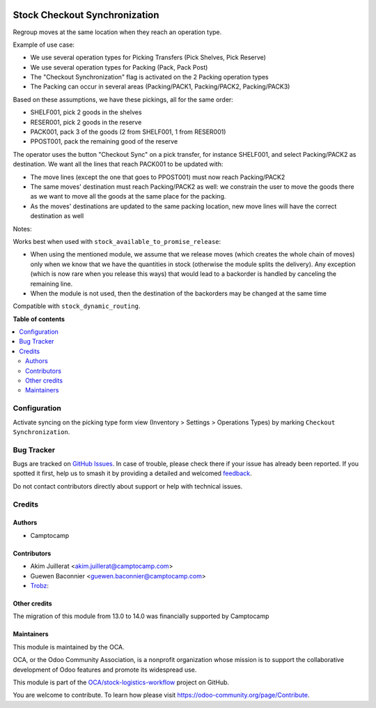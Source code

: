 .. image:: https://odoo-community.org/readme-banner-image
   :target: https://odoo-community.org/get-involved?utm_source=readme
   :alt: Odoo Community Association

==============================
Stock Checkout Synchronization
==============================

.. 
   !!!!!!!!!!!!!!!!!!!!!!!!!!!!!!!!!!!!!!!!!!!!!!!!!!!!
   !! This file is generated by oca-gen-addon-readme !!
   !! changes will be overwritten.                   !!
   !!!!!!!!!!!!!!!!!!!!!!!!!!!!!!!!!!!!!!!!!!!!!!!!!!!!
   !! source digest: sha256:6683ce92107ec27c3650ccb8789dae597b2775088f4ff3b0883c7683e5cc8cc9
   !!!!!!!!!!!!!!!!!!!!!!!!!!!!!!!!!!!!!!!!!!!!!!!!!!!!

.. |badge1| image:: https://img.shields.io/badge/maturity-Beta-yellow.png
    :target: https://odoo-community.org/page/development-status
    :alt: Beta
.. |badge2| image:: https://img.shields.io/badge/license-AGPL--3-blue.png
    :target: http://www.gnu.org/licenses/agpl-3.0-standalone.html
    :alt: License: AGPL-3
.. |badge3| image:: https://img.shields.io/badge/github-OCA%2Fstock--logistics--workflow-lightgray.png?logo=github
    :target: https://github.com/OCA/stock-logistics-workflow/tree/18.0/stock_checkout_sync
    :alt: OCA/stock-logistics-workflow
.. |badge4| image:: https://img.shields.io/badge/weblate-Translate%20me-F47D42.png
    :target: https://translation.odoo-community.org/projects/stock-logistics-workflow-18-0/stock-logistics-workflow-18-0-stock_checkout_sync
    :alt: Translate me on Weblate
.. |badge5| image:: https://img.shields.io/badge/runboat-Try%20me-875A7B.png
    :target: https://runboat.odoo-community.org/builds?repo=OCA/stock-logistics-workflow&target_branch=18.0
    :alt: Try me on Runboat

|badge1| |badge2| |badge3| |badge4| |badge5|

Regroup moves at the same location when they reach an operation type.

Example of use case:

- We use several operation types for Picking Transfers (Pick Shelves,
  Pick Reserve)
- We use several operation types for Packing (Pack, Pack Post)
- The "Checkout Synchronization" flag is activated on the 2 Packing
  operation types
- The Packing can occur in several areas (Packing/PACK1, Packing/PACK2,
  Packing/PACK3)

Based on these assumptions, we have these pickings, all for the same
order:

- SHELF001, pick 2 goods in the shelves
- RESER001, pick 2 goods in the reserve
- PACK001, pack 3 of the goods (2 from SHELF001, 1 from RESER001)
- PPOST001, pack the remaining good of the reserve

The operator uses the button "Checkout Sync" on a pick transfer, for
instance SHELF001, and select Packing/PACK2 as destination. We want all
the lines that reach PACK001 to be updated with:

- The move lines (except the one that goes to PPOST001) must now reach
  Packing/PACK2
- The same moves' destination must reach Packing/PACK2 as well: we
  constrain the user to move the goods there as we want to move all the
  goods at the same place for the packing.
- As the moves' destinations are updated to the same packing location,
  new move lines will have the correct destination as well

|image1|

Notes:

Works best when used with ``stock_available_to_promise_release``:

- When using the mentioned module, we assume that we release moves
  (which creates the whole chain of moves) only when we know that we
  have the quantities in stock (otherwise the module splits the
  delivery). Any exception (which is now rare when you release this
  ways) that would lead to a backorder is handled by canceling the
  remaining line.
- When the module is not used, then the destination of the backorders
  may be changed at the same time

Compatible with ``stock_dynamic_routing``.

.. |image1| image:: https://raw.githubusercontent.com/OCA/stock-logistics-workflow/18.0/stock_checkout_sync/static/description/sync-assistant.png

**Table of contents**

.. contents::
   :local:

Configuration
=============

Activate syncing on the picking type form view (Inventory > Settings >
Operations Types) by marking ``Checkout Synchronization``.

Bug Tracker
===========

Bugs are tracked on `GitHub Issues <https://github.com/OCA/stock-logistics-workflow/issues>`_.
In case of trouble, please check there if your issue has already been reported.
If you spotted it first, help us to smash it by providing a detailed and welcomed
`feedback <https://github.com/OCA/stock-logistics-workflow/issues/new?body=module:%20stock_checkout_sync%0Aversion:%2018.0%0A%0A**Steps%20to%20reproduce**%0A-%20...%0A%0A**Current%20behavior**%0A%0A**Expected%20behavior**>`_.

Do not contact contributors directly about support or help with technical issues.

Credits
=======

Authors
-------

* Camptocamp

Contributors
------------

- Akim Juillerat <akim.juillerat@camptocamp.com>
- Guewen Baconnier <guewen.baconnier@camptocamp.com>
- `Trobz <https://trobz.com>`__:

Other credits
-------------

The migration of this module from 13.0 to 14.0 was financially supported
by Camptocamp

Maintainers
-----------

This module is maintained by the OCA.

.. image:: https://odoo-community.org/logo.png
   :alt: Odoo Community Association
   :target: https://odoo-community.org

OCA, or the Odoo Community Association, is a nonprofit organization whose
mission is to support the collaborative development of Odoo features and
promote its widespread use.

This module is part of the `OCA/stock-logistics-workflow <https://github.com/OCA/stock-logistics-workflow/tree/18.0/stock_checkout_sync>`_ project on GitHub.

You are welcome to contribute. To learn how please visit https://odoo-community.org/page/Contribute.
